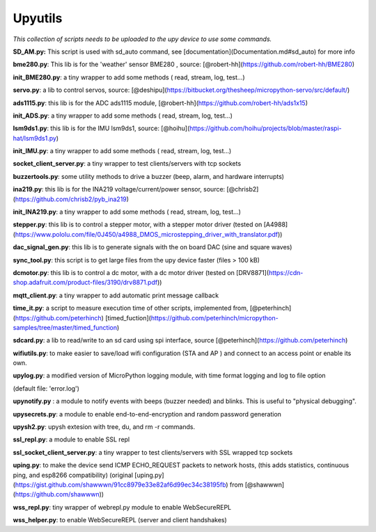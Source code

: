 Upyutils
========


*This collection of scripts needs to be uploaded to the upy device to use some commands.*



**SD_AM.py:** This script is used with sd_auto command, see [documentation](Documentation.md#sd_auto) for more info

**bme280.py**: This lib is for the 'weather' sensor BME280 , source: [@robert-hh](https://github.com/robert-hh/BME280)

**init_BME280.py**: a tiny wrapper to add some methods ( read, stream, log, test...)

**servo.py**: a lib to control servos, source: [@deshipu](https://bitbucket.org/thesheep/micropython-servo/src/default/)

**ads1115.py**: this lib is for the ADC ads1115 module,  [@robert-hh](https://github.com/robert-hh/ads1x15)

**init_ADS.py**: a tiny wrapper to add some methods ( read, stream, log, test...)

**lsm9ds1.py**: this lib is for the IMU lsm9ds1, source: [@hoihu](https://github.com/hoihu/projects/blob/master/raspi-hat/lsm9ds1.py)

**init_IMU.py**: a tiny wrapper to add some methods ( read, stream, log, test...)

**socket_client_server.py**: a tiny wrapper to test clients/servers with tcp sockets

**buzzertools.py**: some utility methods to drive a buzzer (beep, alarm, and hardware interrupts)

**ina219.py**: this lib is for the INA219 voltage/current/power sensor, source: [@chrisb2](https://github.com/chrisb2/pyb_ina219)

**init_INA219.py**: a tiny wrapper to add some methods ( read, stream, log, test...)

**stepper.py**: this lib is to control a stepper motor, with a stepper motor driver (tested on [A4988](https://www.pololu.com/file/0J450/a4988_DMOS_microstepping_driver_with_translator.pdf))

**dac_signal_gen.py**: this lib is to generate signals with the on board DAC (sine and square waves)

**sync_tool.py**: this script is to get large files from the upy device faster (files > 100 kB)

**dcmotor.py**: this lib is to control a dc motor, with a dc motor driver (tested on [DRV8871](https://cdn-shop.adafruit.com/product-files/3190/drv8871.pdf))

**mqtt_client.py**: a tiny wrapper to add automatic print message callback

**time_it.py**: a script to measure execution time of other scripts, implemented from, [@peterhinch](https://github.com/peterhinch) [timed_fuction](https://github.com/peterhinch/micropython-samples/tree/master/timed_function)

**sdcard.py**: a lib to read/write to an sd card using spi interface, source [@peterhinch](https://github.com/peterhinch)

**wifiutils.py**: to make easier to save/load wifi configuration (STA and AP ) and connect to an access point or enable its own.

**upylog.py**: a modified version of MicroPython logging module, with time format logging and log to file option

(default file: 'error.log')

**upynotify.py** : a module to notify events with beeps (buzzer needed) and blinks. This is useful to "physical debugging".

**upysecrets.py**: a module to enable end-to-end-encryption and random password generation

**upysh2.py**: upysh extesion with tree, du, and rm -r commands.

**ssl_repl.py**: a module to enable SSL repl

**ssl_socket_client_server.py**: a tiny wrapper to test clients/servers with SSL wrapped tcp sockets

**uping.py**: to make the device send ICMP ECHO_REQUEST packets to network hosts, (this adds statistics, continuous ping, and esp8266 compatibility) (original [uping.py](https://gist.github.com/shawwwn/91cc8979e33e82af6d99ec34c38195fb) from [@shawwwn](https://github.com/shawwwn))

**wss_repl.py**: tiny wrapper of webrepl.py module to enable WebSecureREPL

**wss_helper.py**: to enable WebSecureREPL (server and client handshakes)
